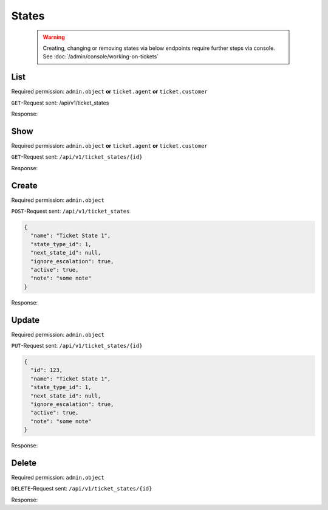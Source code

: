 States
******

   .. warning::

      Creating, changing or removing states via below endpoints require further
      steps via console. See :doc:`/admin/console/working-on-tickets`

List
====

Required permission:
``admin.object`` **or** ``ticket.agent`` **or** ``ticket.customer``

``GET``-Request sent: /api/v1/ticket_states

Response:

.. code-block:: json
   :force:
   
   # HTTP-Code 200 Ok
   [
     {
       "id": 123,
       "name": "Ticket State 1",
       "state_type_id": 1,
       "next_state_id": null,
       "ignore_escalation": true,
       "active": true,
       "note": "some note",
       "updated_at": "2016-08-16T07:55:42.119Z",
       "created_at": "2016-08-16T07:55:42.119Z"
     },
     {
       "id": 124,
       "name": "Ticket State 2",
       "state_type_id": 2,
       "next_state_id": 4,
       "ignore_escalation": false,
       "active": true,
       "note": "some note",
       "updated_at": "2016-08-16T07:55:42.119Z",
       "created_at": "2016-08-16T07:55:42.119Z"
     },
   ]

Show
====

Required permission:
``admin.object`` **or** ``ticket.agent`` **or** ``ticket.customer``

``GET``-Request sent: ``/api/v1/ticket_states/{id}``

Response:

.. code-block:: json
   :force:
   
   # HTTP-Code 200 Ok
   {
     "id": 123,
     "name": "Ticket State 1",
     "state_type_id": 1,
     "next_state_id": null,
     "ignore_escalation": true,
     "active": true,
     "note": "some note",
     "updated_at": "2016-08-16T07:55:42.119Z",
     "created_at": "2016-08-16T07:55:42.119Z"
   }


Create
======

Required permission: ``admin.object``

``POST``-Request sent: ``/api/v1/ticket_states``

.. code-block:: json

   {
     "name": "Ticket State 1",
     "state_type_id": 1,
     "next_state_id": null,
     "ignore_escalation": true,
     "active": true,
     "note": "some note"
   }


Response:

.. code-block:: json
   :force:
   
   # HTTP-Code 201 Created
   {
     "id": 123,
     "name": "Ticket State 1",
     "state_type_id": 1,
     "next_state_id": null,
     "ignore_escalation": true,
     "active": true,
     "note": "some note",
     "updated_at": "2016-08-16T07:55:42.119Z",
     "created_at": "2016-08-16T07:55:42.119Z"
   }


Update
======

Required permission: ``admin.object``

``PUT``-Request sent: ``/api/v1/ticket_states/{id}``

.. code-block:: json
   
   {
     "id": 123,
     "name": "Ticket State 1",
     "state_type_id": 1,
     "next_state_id": null,
     "ignore_escalation": true,
     "active": true,
     "note": "some note"
   }

Response:

.. code-block:: json
   :force:
   
   # HTTP-Code 200 Ok
   {
     "id": 123,
     "name": "Ticket State 1",
     "state_type_id": 1,
     "next_state_id": null,
     "ignore_escalation": true,
     "active": true,
     "note": "some note",
     "updated_at": "2016-08-16T07:55:42.119Z",
     "created_at": "2016-08-16T07:55:42.119Z"
   }


Delete
======

Required permission: ``admin.object``

``DELETE``-Request sent: ``/api/v1/ticket_states/{id}``

Response:

.. code-block:: json
   :force:
   
   # HTTP-Code 200 Ok
   {}

